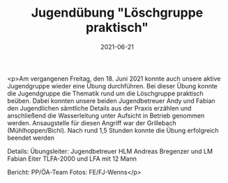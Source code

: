 #+TITLE: Jugendübung "Löschgruppe praktisch"
#+DATE: 2021-06-21
#+FACEBOOK_URL: https://facebook.com/ffwenns/posts/5762694580472286

<p>Am vergangenen Freitag, den 18. Juni 2021 konnte auch unsere aktive Jugendgruppe wieder eine Übung durchführen. 
Bei dieser Übung konnte die Jugendgruppe die Thematik rund um die Löschgruppe praktisch beüben. Dabei konnten unsere beiden Jugendbetreuer Andy und Fabian den Jugendlichen sämtliche Details aus der Praxis erzählen und anschließend die Wasserleitung unter Aufsicht in Betrieb genommen werden. Ansaugstelle für diesen Angriff war der Grillebach (Mühlhoppen/Bichl). 
Nach rund 1,5 Stunden konnte die Übung erfolgreich beendet werden 

Details:
Übungsleiter: Jugendbetreuer HLM Andreas Bregenzer und LM Fabian Eiter
TLFA-2000 und LFA mit 12 Mann

Bericht: PP/ÖA-Team
Fotos: FE/FJ-Wenns</p>
